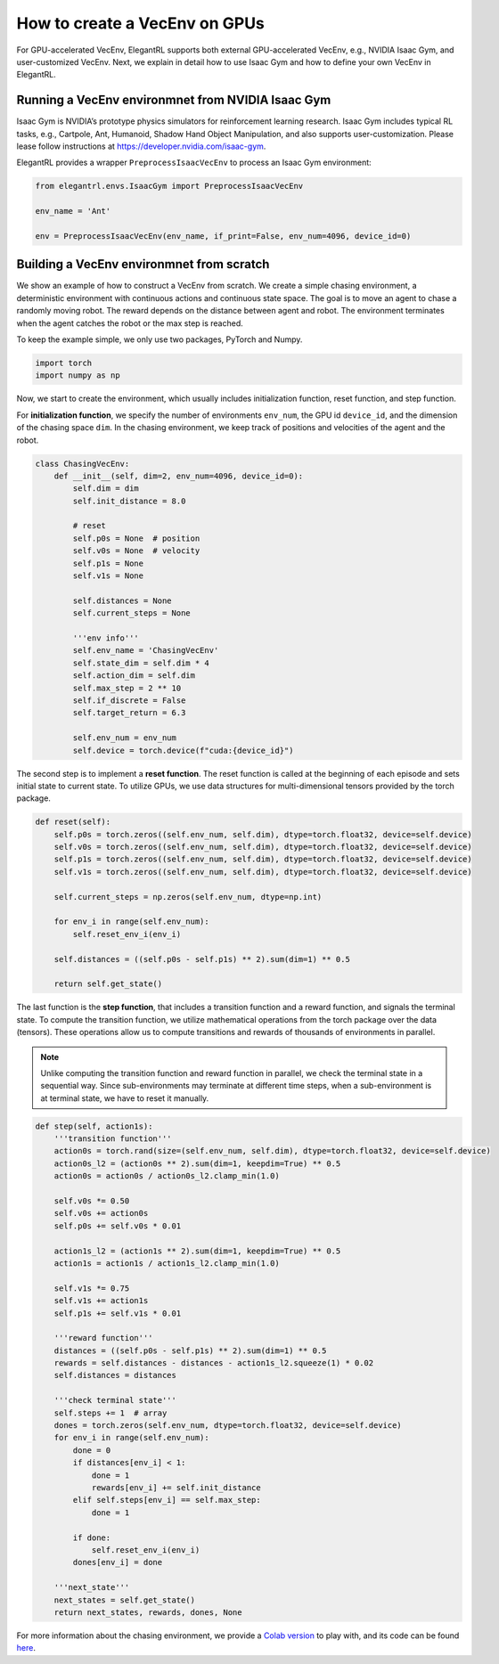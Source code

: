 How to create a VecEnv on GPUs
===============================

For GPU-accelerated VecEnv, ElegantRL supports both external GPU-accelerated VecEnv, e.g., NVIDIA Isaac Gym, and user-customized VecEnv. Next, we explain in detail how to use Isaac Gym and how to define your own VecEnv in ElegantRL. 

Running a VecEnv environmnet from NVIDIA Isaac Gym
------------------------------------------

Isaac Gym is NVIDIA’s prototype physics simulators for reinforcement learning research. Isaac Gym includes typical RL tasks, e.g., Cartpole, Ant, Humanoid, Shadow Hand Object Manipulation, and also supports user-customization. Please lease follow instructions at https://developer.nvidia.com/isaac-gym. 

ElegantRL provides a wrapper ``PreprocessIsaacVecEnv`` to process an Isaac Gym environment:

.. code-block:: python

    from elegantrl.envs.IsaacGym import PreprocessIsaacVecEnv

    env_name = 'Ant'
    
    env = PreprocessIsaacVecEnv(env_name, if_print=False, env_num=4096, device_id=0)


Building a VecEnv environmnet from scratch
------------------------------------------

We show an example of how to construct a VecEnv from scratch. We create a simple chasing environment, a deterministic environment with continuous actions and continuous state space. The goal is to move an agent to chase a randomly moving robot. The reward depends on the distance between agent and robot. The environment terminates when the agent catches the robot or the max step is reached.

To keep the example simple, we only use two packages, PyTorch and Numpy.

.. code-block:: python

    import torch
    import numpy as np
    
Now, we start to create the environment, which usually includes initialization function, reset function, and step function. 

For **initialization function**, we specify the number of environments ``env_num``, the GPU id ``device_id``, and the dimension of the chasing space ``dim``. In the chasing environment, we keep track of positions and velocities of the agent and the robot.

.. code-block:: python

    class ChasingVecEnv:
        def __init__(self, dim=2, env_num=4096, device_id=0):
            self.dim = dim
            self.init_distance = 8.0

            # reset
            self.p0s = None  # position
            self.v0s = None  # velocity
            self.p1s = None
            self.v1s = None

            self.distances = None
            self.current_steps = None

            '''env info'''
            self.env_name = 'ChasingVecEnv'
            self.state_dim = self.dim * 4
            self.action_dim = self.dim
            self.max_step = 2 ** 10
            self.if_discrete = False
            self.target_return = 6.3

            self.env_num = env_num
            self.device = torch.device(f"cuda:{device_id}")
          
The second step is to implement a **reset function**. The reset function is called at the beginning of each episode and sets initial state to current state. To utilize GPUs, we use data structures for multi-dimensional tensors provided by the torch package.

.. code-block:: python

    def reset(self):
        self.p0s = torch.zeros((self.env_num, self.dim), dtype=torch.float32, device=self.device)
        self.v0s = torch.zeros((self.env_num, self.dim), dtype=torch.float32, device=self.device)
        self.p1s = torch.zeros((self.env_num, self.dim), dtype=torch.float32, device=self.device)
        self.v1s = torch.zeros((self.env_num, self.dim), dtype=torch.float32, device=self.device)

        self.current_steps = np.zeros(self.env_num, dtype=np.int)

        for env_i in range(self.env_num):
            self.reset_env_i(env_i)

        self.distances = ((self.p0s - self.p1s) ** 2).sum(dim=1) ** 0.5

        return self.get_state()
        
The last function is the **step function**, that includes a transition function and a reward function, and signals the terminal state. To compute the transition function, we utilize mathematical operations from the torch package over the data (tensors). These operations allow us to compute transitions and rewards of thousands of environments in parallel.

.. note::
    Unlike computing the transition function and reward function in parallel, we check the terminal state in a sequential way. Since sub-environments may terminate at different time steps, when a sub-environment is at terminal state, we have to reset it manually.
    
.. code-block:: python

    def step(self, action1s):
        '''transition function'''
        action0s = torch.rand(size=(self.env_num, self.dim), dtype=torch.float32, device=self.device)
        action0s_l2 = (action0s ** 2).sum(dim=1, keepdim=True) ** 0.5
        action0s = action0s / action0s_l2.clamp_min(1.0)

        self.v0s *= 0.50
        self.v0s += action0s
        self.p0s += self.v0s * 0.01

        action1s_l2 = (action1s ** 2).sum(dim=1, keepdim=True) ** 0.5
        action1s = action1s / action1s_l2.clamp_min(1.0)

        self.v1s *= 0.75
        self.v1s += action1s
        self.p1s += self.v1s * 0.01

        '''reward function'''
        distances = ((self.p0s - self.p1s) ** 2).sum(dim=1) ** 0.5
        rewards = self.distances - distances - action1s_l2.squeeze(1) * 0.02
        self.distances = distances

        '''check terminal state'''
        self.steps += 1  # array
        dones = torch.zeros(self.env_num, dtype=torch.float32, device=self.device)
        for env_i in range(self.env_num):
            done = 0
            if distances[env_i] < 1:
                done = 1
                rewards[env_i] += self.init_distance
            elif self.steps[env_i] == self.max_step:
                done = 1

            if done:
                self.reset_env_i(env_i)
            dones[env_i] = done

        '''next_state'''
        next_states = self.get_state()
        return next_states, rewards, dones, None
        
For more information about the chasing environment, we provide a `Colab version <https://github.com/AI4Finance-Foundation/ElegantRL/blob/master/ChasingVecEnv.ipynb>`_ to play with, and its code can be found `here <https://github.com/AI4Finance-Foundation/ElegantRL/blob/master/elegantrl/envs/Chasing.py>`_.  


